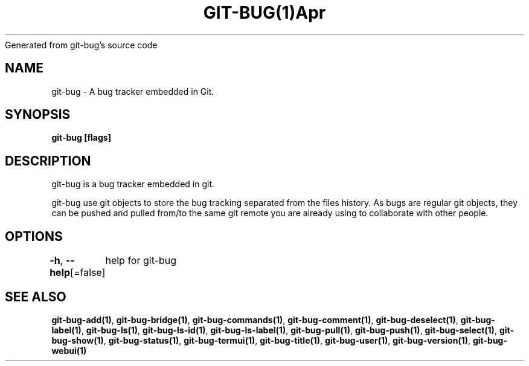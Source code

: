 .nh
.TH GIT\-BUG(1)Apr 2019
Generated from git\-bug's source code

.SH NAME
.PP
git\-bug \- A bug tracker embedded in Git.


.SH SYNOPSIS
.PP
\fBgit\-bug [flags]\fP


.SH DESCRIPTION
.PP
git\-bug is a bug tracker embedded in git.

.PP
git\-bug use git objects to store the bug tracking separated from the files
history. As bugs are regular git objects, they can be pushed and pulled from/to
the same git remote you are already using to collaborate with other people.


.SH OPTIONS
.PP
\fB\-h\fP, \fB\-\-help\fP[=false]
	help for git\-bug


.SH SEE ALSO
.PP
\fBgit\-bug\-add(1)\fP, \fBgit\-bug\-bridge(1)\fP, \fBgit\-bug\-commands(1)\fP, \fBgit\-bug\-comment(1)\fP, \fBgit\-bug\-deselect(1)\fP, \fBgit\-bug\-label(1)\fP, \fBgit\-bug\-ls(1)\fP, \fBgit\-bug\-ls\-id(1)\fP, \fBgit\-bug\-ls\-label(1)\fP, \fBgit\-bug\-pull(1)\fP, \fBgit\-bug\-push(1)\fP, \fBgit\-bug\-select(1)\fP, \fBgit\-bug\-show(1)\fP, \fBgit\-bug\-status(1)\fP, \fBgit\-bug\-termui(1)\fP, \fBgit\-bug\-title(1)\fP, \fBgit\-bug\-user(1)\fP, \fBgit\-bug\-version(1)\fP, \fBgit\-bug\-webui(1)\fP
